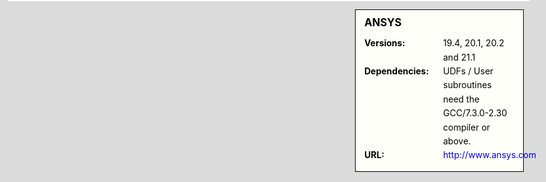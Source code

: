 

.. _ansys-bessemer-sidebar:

.. sidebar:: ANSYS

   :Versions: 19.4, 20.1, 20.2  and 21.1
   :Dependencies: UDFs / User subroutines need the GCC/7.3.0-2.30 compiler or above.
   :URL: http://www.ansys.com
